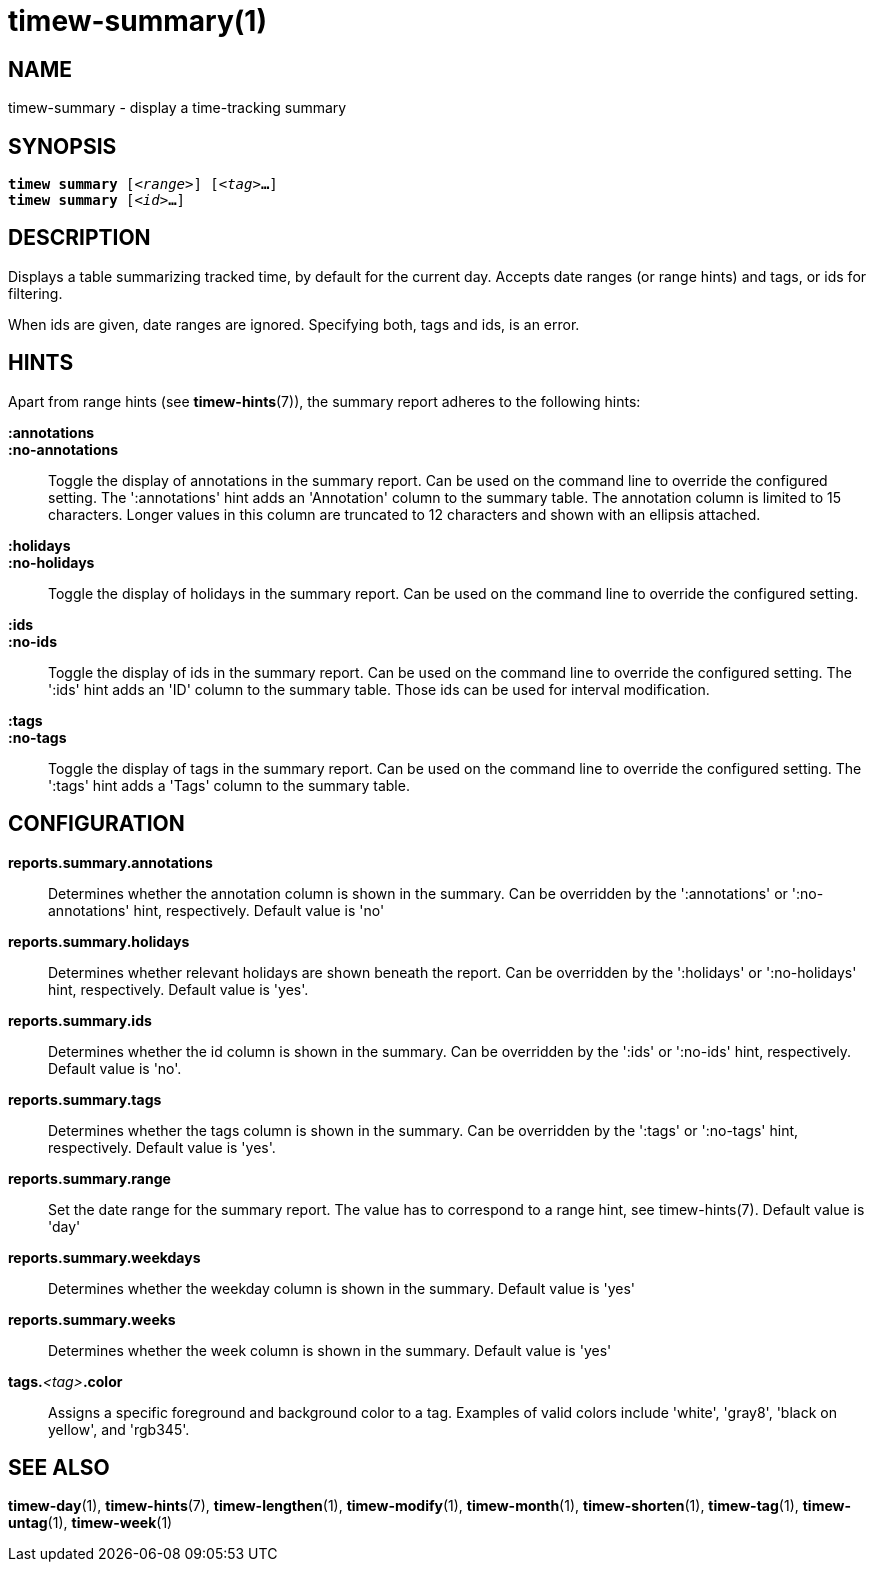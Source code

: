 = timew-summary(1)

== NAME
timew-summary - display a time-tracking summary

== SYNOPSIS
[verse]
*timew summary* [_<range>_] [_<tag>_**...**]
*timew summary* [_<id>_**...**]

== DESCRIPTION
Displays a table summarizing tracked time, by default for the current day.
Accepts date ranges (or range hints) and tags, or ids for filtering.

When ids are given, date ranges are ignored.
Specifying both, tags and ids, is an error.

== HINTS
Apart from range hints (see **timew-hints**(7)), the summary report adheres to the following hints:

**:annotations**::
**:no-annotations**::
Toggle the display of annotations in the summary report.
Can be used on the command line to override the configured setting.
The ':annotations' hint adds an 'Annotation' column to the summary table.
The annotation column is limited to 15 characters.
Longer values in this column are truncated to 12 characters and shown with an ellipsis attached.

**:holidays**::
**:no-holidays**::
Toggle the display of holidays in the summary report.
Can be used on the command line to override the configured setting.

**:ids**::
**:no-ids**::
Toggle the display of ids in the summary report.
Can be used on the command line to override the configured setting.
The ':ids' hint adds an 'ID' column to the summary table.
Those ids can be used for interval modification.

**:tags**::
**:no-tags**::
Toggle the display of tags in the summary report.
Can be used on the command line to override the configured setting.
The ':tags' hint adds a 'Tags' column to the summary table.

== CONFIGURATION
**reports.summary.annotations**::
Determines whether the annotation column is shown in the summary.
Can be overridden by the ':annotations' or ':no-annotations' hint, respectively.
Default value is 'no'

**reports.summary.holidays**::
Determines whether relevant holidays are shown beneath the report.
Can be overridden by the ':holidays' or ':no-holidays' hint, respectively.
Default value is 'yes'.

**reports.summary.ids**::
Determines whether the id column is shown in the summary.
Can be overridden by the ':ids' or ':no-ids' hint, respectively.
Default value is 'no'.

**reports.summary.tags**::
Determines whether the tags column is shown in the summary.
Can be overridden by the ':tags' or ':no-tags' hint, respectively.
Default value is 'yes'.

**reports.summary.range**::
Set the date range for the summary report.
The value has to correspond to a range hint, see timew-hints(7).
Default value is 'day'

**reports.summary.weekdays**::
Determines whether the weekday column is shown in the summary.
Default value is 'yes'

**reports.summary.weeks**::
Determines whether the week column is shown in the summary.
Default value is 'yes'

**tags.**__<tag>__**.color**::
Assigns a specific foreground and background color to a tag.
Examples of valid colors include 'white', 'gray8', 'black on yellow', and 'rgb345'.

== SEE ALSO
**timew-day**(1),
**timew-hints**(7),
**timew-lengthen**(1),
**timew-modify**(1),
**timew-month**(1),
**timew-shorten**(1),
**timew-tag**(1),
**timew-untag**(1),
**timew-week**(1)
